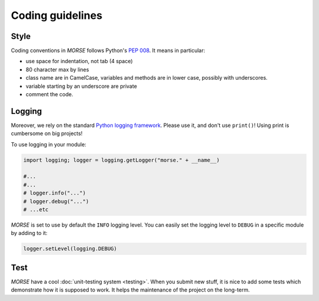 Coding guidelines
=================

Style
-----

Coding conventions in *MORSE* follows Python's :pep:`008`.
It means in particular:

- use space for indentation, not tab (4 space)
- 80 character max by lines
- class name are in CamelCase, variables and methods are in lower case,
  possibly with underscores.
- variable starting by an underscore are private
- comment the code.

Logging
-------

Moreover, we rely on the standard `Python logging framework
<http://docs.python.org/3.2/library/logging.html>`_. Please use it, and don't
use ``print()``! Using print is cumbersome on big projects!

To use logging in your module:

.. code-block:: python

    import logging; logger = logging.getLogger("morse." + __name__)

    #...
    #...
    # logger.info("...")
    # logger.debug("...")
    # ...etc

*MORSE* is set to use by default the ``INFO`` logging level.  You can easily
set the logging level to ``DEBUG`` in a specific module by adding to it:

.. code-block:: python

    logger.setLevel(logging.DEBUG)


Test
----

*MORSE* have a cool :doc:`unit-testing system <testing>`. When you submit new
stuff, it is nice to add some tests which demonstrate how it is supposed to
work. It helps the maintenance of the project on the long-term.
